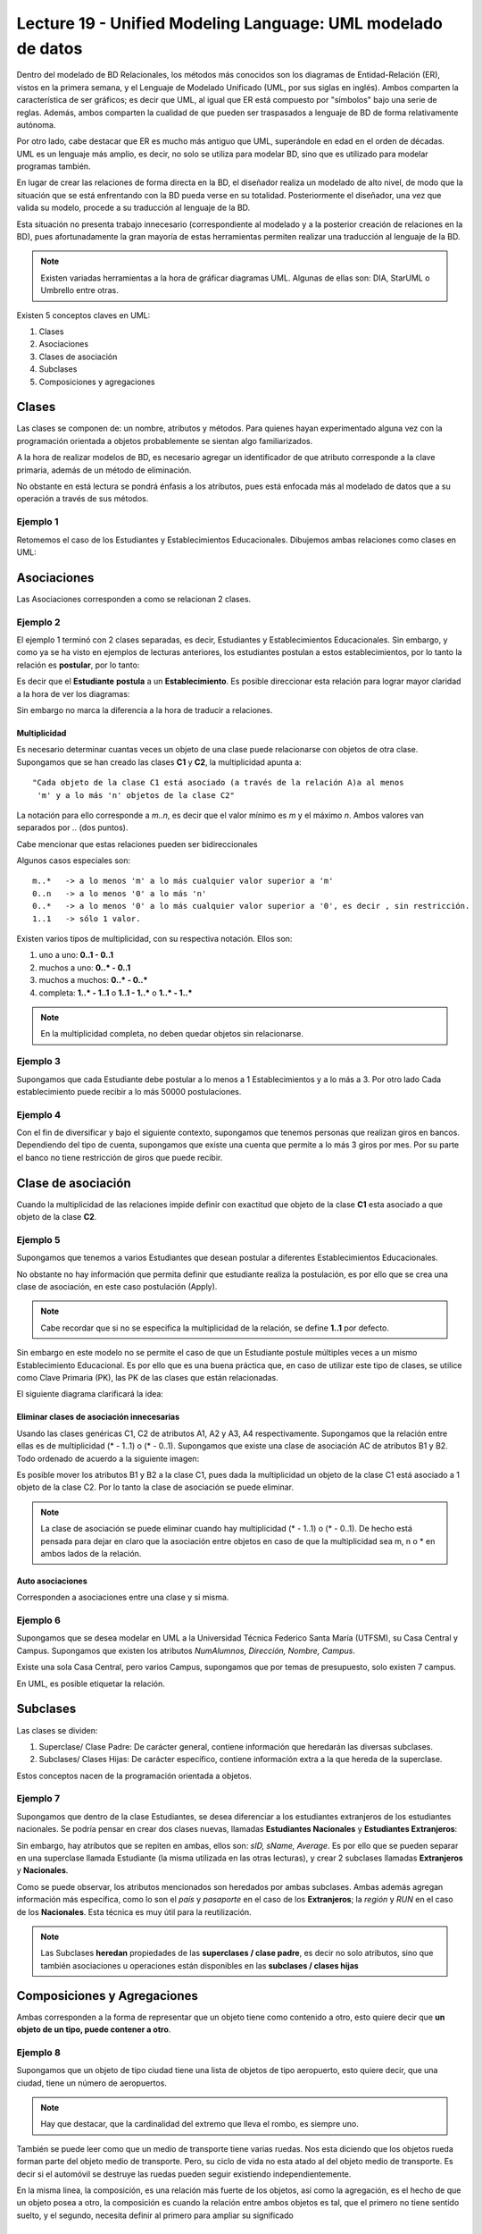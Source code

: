 Lecture 19 - Unified Modeling Language: UML modelado de datos
--------------------------------------------------------------
.. role:: sql(code)
         :language: sql
         :class: highlight


Dentro del modelado de BD Relacionales, los métodos más conocidos son los diagramas de Entidad-Relación
(ER), vistos en la primera semana, y el Lenguaje de Modelado Unificado (UML, por sus siglas en inglés).
Ambos comparten la característica de ser gráficos; es decir que UML, al igual que ER está compuesto por
"símbolos" bajo una serie de reglas. Además, ambos comparten la cualidad de que pueden ser traspasados
a lenguaje de BD de forma relativamente autónoma.

Por otro lado, cabe destacar que ER es mucho más antiguo que UML, superándole en edad en el orden de 
décadas. UML es un lenguaje más amplio, es decir, no solo se utiliza para modelar BD, sino que es utilizado
para modelar programas también.

En lugar de crear las relaciones de forma directa en la BD, el diseñador realiza un modelado de 
alto nivel, de modo que la situación que se está enfrentando con la BD pueda verse en su totalidad.
Posteriormente el diseñador, una vez que valida su modelo, procede a su traducción al lenguaje de la BD.

Esta situación no presenta trabajo innecesario (correspondiente al modelado y a la posterior creación
de relaciones en la BD), pues afortunadamente la gran mayoría de estas herramientas permiten realizar 
una traducción al lenguaje de la BD.
 

.. note::
 
  Existen variadas herramientas a la hora de gráficar diagramas UML. Algunas de ellas son: 
  DIA, StarUML o Umbrello entre otras. 
  
  

Existen 5 conceptos claves en UML:

1. Clases
2. Asociaciones
3. Clases de asociación
4. Subclases
5. Composiciones y agregaciones


Clases
~~~~~~

Las clases se componen de: un nombre, atributos y métodos. Para quienes hayan experimentado alguna 
vez con la programación orientada a objetos probablemente se sientan algo familiarizados.

A la hora de realizar modelos de BD, es necesario agregar un identificador de que atributo corresponde a
la clave primaria, además de un método de eliminación.

No obstante en está lectura se pondrá énfasis a los atributos, pues está enfocada más al  modelado de datos
que a su operación a través de sus métodos.

Ejemplo 1
^^^^^^^^^
Retomemos el caso de los Estudiantes y Establecimientos Educacionales. Dibujemos ambas relaciones como
clases en UML:

.. image:: ../../../sql-course/src/diagrama1_lecture19.png                               
   :align: center  


Asociaciones
~~~~~~~~~~~~

Las Asociaciones corresponden a como se relacionan 2 clases.

Ejemplo 2
^^^^^^^^^
El ejemplo 1 terminó con 2 clases separadas, es decir, Estudiantes y Establecimientos Educacionales.
Sin embargo, y como ya se ha visto en ejemplos de lecturas anteriores, los estudiantes postulan a estos 
establecimientos, por lo tanto la relación es **postular**, por lo tanto:


.. image:: ../../../sql-course/src/diagrama2_lecture19.png                               
   :align: center  

Es decir que el **Estudiante** **postula** a un **Establecimiento**. Es posible direccionar esta 
relación para lograr mayor claridad a la hora de ver los diagramas: 

.. image:: ../../../sql-course/src/diagrama3_lecture19.png                               
      :align: center  


Sin embargo no marca la diferencia a la hora de traducir a relaciones.

=============
Multiplicidad
=============

Es necesario determinar cuantas veces un objeto de una clase puede relacionarse con objetos de otra clase. 
Supongamos que se han creado las clases **C1** y **C2**, la multiplicidad apunta a::
 
 "Cada objeto de la clase C1 está asociado (a través de la relación A)a al menos 
  'm' y a lo más 'n' objetos de la clase C2"
 
La notación para ello corresponde a *m..n*, es decir que el valor mínimo es *m* y el máximo *n*. Ambos
valores van separados por *..* (dos puntos).


.. image:: ../../../sql-course/src/diagrama4_lecture19.png                               
      :align: center  

Cabe mencionar que estas relaciones pueden ser bidireccionales

Algunos casos especiales son::
 
 m..*   -> a lo menos 'm' a lo más cualquier valor superior a 'm'
 0..n   -> a lo menos '0' a lo más 'n'
 0..*   -> a lo menos '0' a lo más cualquier valor superior a '0', es decir , sin restricción.
 1..1   -> sólo 1 valor.

Existen varios tipos de multiplicidad, con su respectiva notación. Ellos son:

1. uno a uno: **0..1 - 0..1**
2. muchos a uno: **0..* - 0..1**
3. muchos a muchos:  **0..* - 0..*** 
4. completa: **1..* - 1..1** o **1..1 - 1..*** o **1..* - 1..***


.. note::
 
  En la multiplicidad completa, no deben quedar objetos sin relacionarse.

Ejemplo 3
^^^^^^^^^
Supongamos que cada Estudiante debe postular a lo menos a 1 Establecimientos y a lo más a 3. Por otro lado
Cada establecimiento puede recibir a lo más 50000 postulaciones.

.. image:: ../../../sql-course/src/diagrama5_lecture19.png                               
      :align: center  


Ejemplo 4
^^^^^^^^^
Con el fin de diversificar y bajo el siguiente contexto, supongamos que tenemos personas que realizan
giros en bancos. Dependiendo del tipo de cuenta, supongamos que existe una cuenta que permite a lo más
3 giros por mes. Por su parte el banco no tiene restricción de giros que puede recibir.


.. image:: ../../../sql-course/src/diagrama6_lecture19.png                               
      :align: center  



Clase de asociación
~~~~~~~~~~~~~~~~~~~~~~

Cuando la multiplicidad de las relaciones impide definir con exactitud que objeto de la clase **C1** esta asociado 
a que objeto de la clase **C2**.

Ejemplo 5
^^^^^^^^^

Supongamos que tenemos a varios  Estudiantes que desean postular a diferentes Establecimientos Educacionales.

.. image:: ../../../sql-course/src/diagrama7_lecture19.png                               
         :align: center  



No obstante no hay información que permita definir que estudiante realiza la postulación, es por ello que se 
crea una clase de asociación, en este caso postulación (Apply).

.. image:: ../../../sql-course/src/diagrama8_lecture19.png                               
         :align: center  


.. note::
 
 Cabe recordar que si no se especifica la multiplicidad de la relación, 
 se define **1..1** por defecto.

Sin embargo en este modelo no se permite el caso de que un Estudiante postule múltiples veces a un
mismo Establecimiento Educacional. Es por ello que es una buena práctica que, en caso de utilizar este
tipo de clases, se utilice como Clave Primaria (PK), las PK de las clases que están relacionadas. 


El siguiente diagrama clarificará la idea:


.. image:: ../../../sql-course/src/diagrama9_lecture19.png                               
      :align: center  


==========================================
Eliminar clases de asociación innecesarias
==========================================

Usando las clases genéricas C1, C2 de atributos A1, A2 y A3, A4 respectivamente. Supongamos que la relación entre 
ellas es de multiplicidad (* - 1..1) o (* - 0..1). Supongamos que existe una clase de asociación AC de atributos
B1 y B2. Todo ordenado de acuerdo a la siguiente imagen:


.. image:: ../../../sql-course/src/diagrama10_lectura19.png                               
      :align: center  

Es posible mover los atributos B1 y B2 a la clase C1, pues dada la multiplicidad un objeto de la clase C1 está
asociado a 1 objeto de la clase C2. Por lo tanto la clase de asociación se puede eliminar.


.. image:: ../../../sql-course/src/diagrama11_lectura19.png                               
      :align: center  

.. note::
 
  La clase de asociación se puede eliminar cuando hay multiplicidad 
  (* - 1..1) o (* - 0..1). De hecho está pensada para dejar en claro que
  la asociación entre objetos en caso de que la multiplicidad sea m, n o * en
  ambos lados de la relación.


=====================
Auto asociaciones
=====================

Corresponden a asociaciones entre una clase y si misma.

Ejemplo 6
^^^^^^^^^

Supongamos que se desea modelar en UML a la Universidad Técnica Federico Santa María (UTFSM), su Casa
Central y Campus. Supongamos que existen los atributos *NumAlumnos, Dirección, Nombre, Campus*. 

Existe una sola Casa Central, pero varios Campus, supongamos que por temas de presupuesto, solo existen
7 campus.


.. image:: ../../../sql-course/src/ejemplo6_lectura19.png
            :align: center


En UML, es posible etiquetar la relación.


Subclases
~~~~~~~~~

Las clases se dividen:

1. Superclase/ Clase Padre: De carácter general, contiene información que heredarán las diversas subclases.
2. Subclases/ Clases Hijas: De carácter específico, contiene información extra a la que hereda de la superclase.

Estos conceptos nacen de la programación orientada a objetos.

Ejemplo 7
^^^^^^^^^

Supongamos que dentro de la clase Estudiantes, se desea diferenciar a los estudiantes extranjeros
de los estudiantes nacionales.  Se podría pensar en crear dos clases nuevas, llamadas 
**Estudiantes Nacionales** y **Estudiantes Extranjeros**:


.. image:: ../../../sql-course/src/ejemplo7a_lectura19.png
         :align: center



Sin embargo, hay atributos que se repiten en ambas, ellos son: *sID, sName, Average*. Es por ello que
se pueden separar en una superclase llamada Estudiante (la misma utilizada en las otras lecturas), y crear
2 subclases llamadas **Extranjeros** y **Nacionales**.

.. image:: ../../../sql-course/src/ejemplo7b_lectura19.png
            :align: center



Como se puede observar, los atributos mencionados son heredados por ambas subclases. Ambas además agregan
información más específica, como lo son el *país* y *pasaporte* en el caso de los **Extranjeros**; la
*región* y *RUN* en el caso de los **Nacionales**. Esta técnica es muy útil para la reutilización.

.. note::
 
 Las Subclases **heredan** propiedades de las **superclases / clase padre**, es decir no solo 
 atributos, sino que también asociaciones u operaciones  están disponibles en las 
 **subclases / clases hijas**


Composiciones y Agregaciones
~~~~~~~~~~~~~~~~~~~~~~~~~~~~~

Ambas corresponden a la forma de representar que un objeto tiene como contenido a otro, esto quiere decir que 
**un objeto de un tipo, puede contener a otro**.


Ejemplo 8
^^^^^^^^^

Supongamos que un objeto de tipo ciudad tiene una lista de objetos de tipo aeropuerto, esto quiere decir, que 
una ciudad, tiene un número de aeropuertos. 

.. note::
  
   Hay que destacar, que la cardinalidad del extremo que lleva el rombo, es siempre uno.

.. image:: ../../../sql-course/src/ejemplo8_lectura19.png                               
         :align: center  




También se puede leer como que un medio de transporte tiene varias ruedas.
Nos esta diciendo que los objetos rueda forman parte del objeto medio de transporte. Pero, su ciclo de 
vida no esta atado al del objeto medio de transporte. Es decir si el automóvil se destruye las ruedas 
pueden seguir existiendo independientemente.


En la misma linea, la composición, es una relación más fuerte de los objetos, así como la agregación, es el 
hecho de que un objeto posea a otro, la composición es cuando la relación entre ambos objetos es tal, que el 
primero no tiene sentido suelto, y el segundo, necesita definir al primero para ampliar su significado


Ejemplo 9
^^^^^^^^^

.. image:: ../../../sql-course/src/ejemplo9_lectura19.png                               
         :align: center  


El avión tiene sentido por si solo. Esta claro que esta compuesto de 2 alas, esta relación es de mucha 
fuerza, mucho más que el caso de los aeropuertos, y esta claro, que un avión siempre tendrá sus dos alas, y 
estas siempre serán del mismo avión.


La composición corresponde a aquellos objetos de los que depende un objeto para que este llegue a funcionar,
en este caso el avión no puede funcionar sin las 2 alas.

